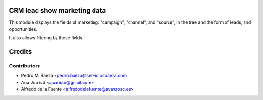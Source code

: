 CRM lead show marketing data
============================

This module displays the fields of marketing: "campaign", "channel", and
"source", in the tree and the form of leads, and opportunities.

It also allows filtering by these fields.

Credits
=======

Contributors
------------
* Pedro M. Baeza <pedro.baeza@serviciosbaeza.com
* Ana Juaristi <ajuaristo@gmail.com>
* Alfredo de la Fuente <alfredodelafuente@avanzosc.es>
